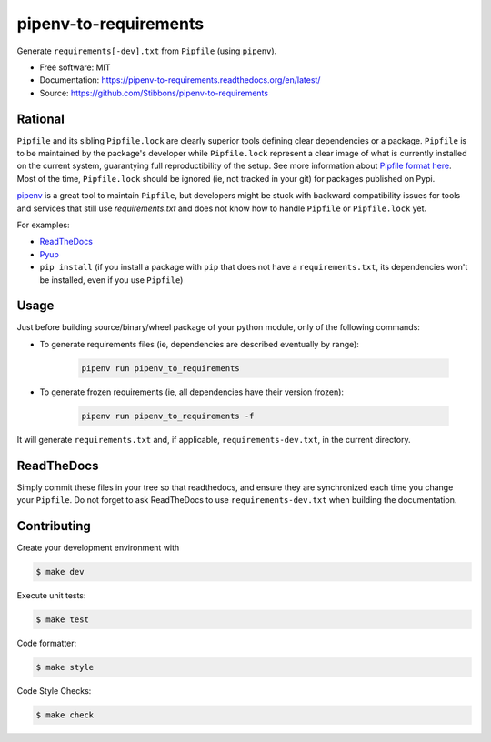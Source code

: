 ======================
pipenv-to-requirements
======================

.. image:: https://travis-ci.org/Stibbons/pipenv-to-requirements.svg?branch=master
    :target: https://travis-ci.org/Stibbons/pipenv-to-requirements
.. image:: https://badge.fury.io/py/pipenv-to-requirements.svg
   :target: https://pypi.python.org/pypi/pipenv-to-requirements/
   :alt: Pypi package
.. image:: https://img.shields.io/badge/license-MIT-blue.svg
   :target: ./LICENSE
   :alt: MIT licensed

Generate ``requirements[-dev].txt`` from ``Pipfile`` (using ``pipenv``).

* Free software: MIT
* Documentation: https://pipenv-to-requirements.readthedocs.org/en/latest/
* Source: https://github.com/Stibbons/pipenv-to-requirements

Rational
--------

``Pipfile`` and its sibling ``Pipfile.lock`` are clearly superior tools defining clear dependencies
or a package. ``Pipfile`` is to be maintained by the package's developer while ``Pipfile.lock``
represent a clear image of what is currently installed on the current system, guarantying full
reproductibility of the setup. See more information about `Pipfile format here
<https://github.com/pypa/pipfile>`_. Most of the time, ``Pipfile.lock`` should be ignored (ie, not
tracked in your git) for packages published on Pypi.

`pipenv <https://github.com/kennethreitz/pipenv>`_ is a great tool to maintain ``Pipfile``, but
developers might be stuck with backward compatibility issues for tools and services that still use
`requirements.txt` and does not know how to handle ``Pipfile`` or ``Pipfile.lock`` yet.

For examples:

- `ReadTheDocs <https://github.com/rtfd/readthedocs.org/issues/3181>`_
- `Pyup <https://github.com/pyupio/pyup/issues/197>`_
- ``pip install`` (if you install a package with ``pip`` that does not have a ``requirements.txt``,
  its dependencies won't be installed, even if you use ``Pipfile``)


Usage
-----

Just before building source/binary/wheel package of your python module, only of the following
commands:

- To generate requirements files (ie, dependencies are described eventually by range):

    .. code-block:: bash

        pipenv run pipenv_to_requirements

- To generate frozen requirements (ie, all dependencies have their version frozen):

    .. code-block:: bash

        pipenv run pipenv_to_requirements -f

It will generate ``requirements.txt`` and, if applicable, ``requirements-dev.txt``, in the current
directory.

ReadTheDocs
-----------

Simply commit these files in your tree so that readthedocs, and ensure they are synchronized each
time you change your ``Pipfile``. Do not forget to ask ReadTheDocs to use ``requirements-dev.txt``
when building the documentation.

Contributing
------------

Create your development environment with

.. code-block:: bash

    $ make dev

Execute unit tests:

.. code-block:: bash

    $ make test

Code formatter:

.. code-block:: bash

    $ make style

Code Style Checks:

.. code-block:: bash

    $ make check




